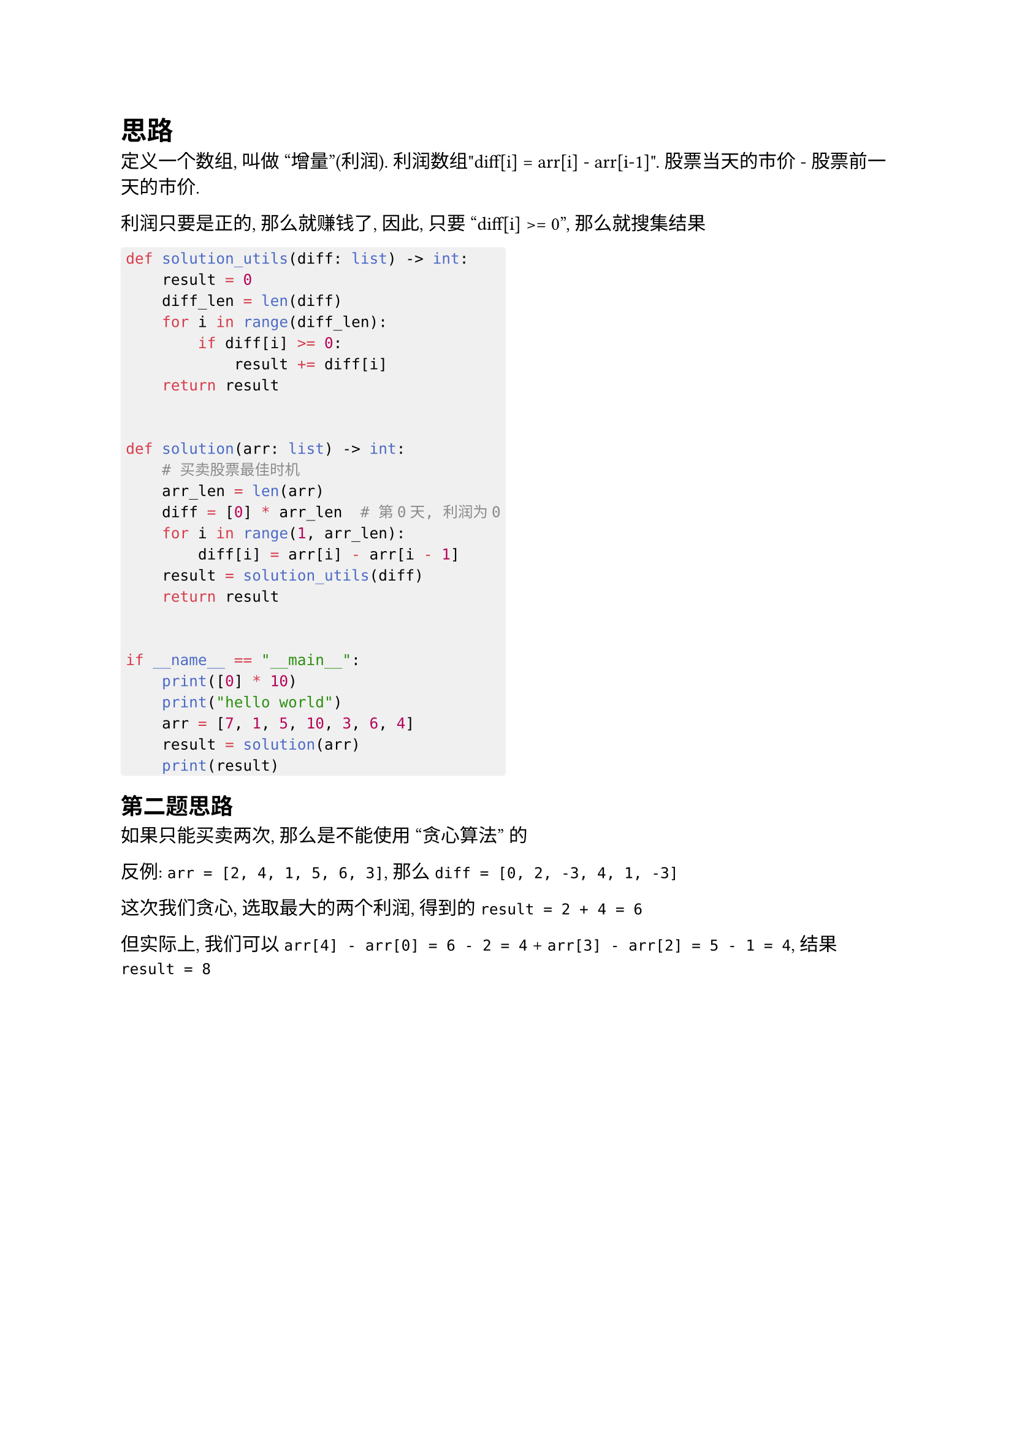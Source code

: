 #show raw.where(block: true) : block.with(
  fill: luma(240),
  inset: (x: 3pt, y: 0pt),
  outset: (y: 3pt),
  radius: 2pt,
)

= 思路

定义一个数组, 叫做 "增量"(利润).
利润数组"diff[i] = arr[i] - arr[i-1]".
股票当天的市价 - 股票前一天的市价.

利润只要是正的, 那么就赚钱了, 因此, 只要 "diff[i] >= 0",
那么就搜集结果

```py
def solution_utils(diff: list) -> int:
    result = 0
    diff_len = len(diff)
    for i in range(diff_len):
        if diff[i] >= 0:
            result += diff[i]
    return result


def solution(arr: list) -> int:
    # 买卖股票最佳时机
    arr_len = len(arr)
    diff = [0] * arr_len  # 第0天, 利润为0
    for i in range(1, arr_len):
        diff[i] = arr[i] - arr[i - 1]
    result = solution_utils(diff)
    return result


if __name__ == "__main__":
    print([0] * 10)
    print("hello world")
    arr = [7, 1, 5, 10, 3, 6, 4]
    result = solution(arr)
    print(result)
```

== 第二题思路

如果只能买卖两次, 那么是不能使用 "贪心算法" 的

反例: `arr = [2, 4, 1, 5, 6, 3]`, 那么`diff = [0, 2, -3, 4, 1, -3]`

这次我们贪心, 选取最大的两个利润, 得到的`result = 2 + 4 = 6`

但实际上, 我们可以`arr[4] - arr[0] = 6 - 2 = 4` + `arr[3] - arr[2] = 5 - 1 = 4`, 结果`result = 8`